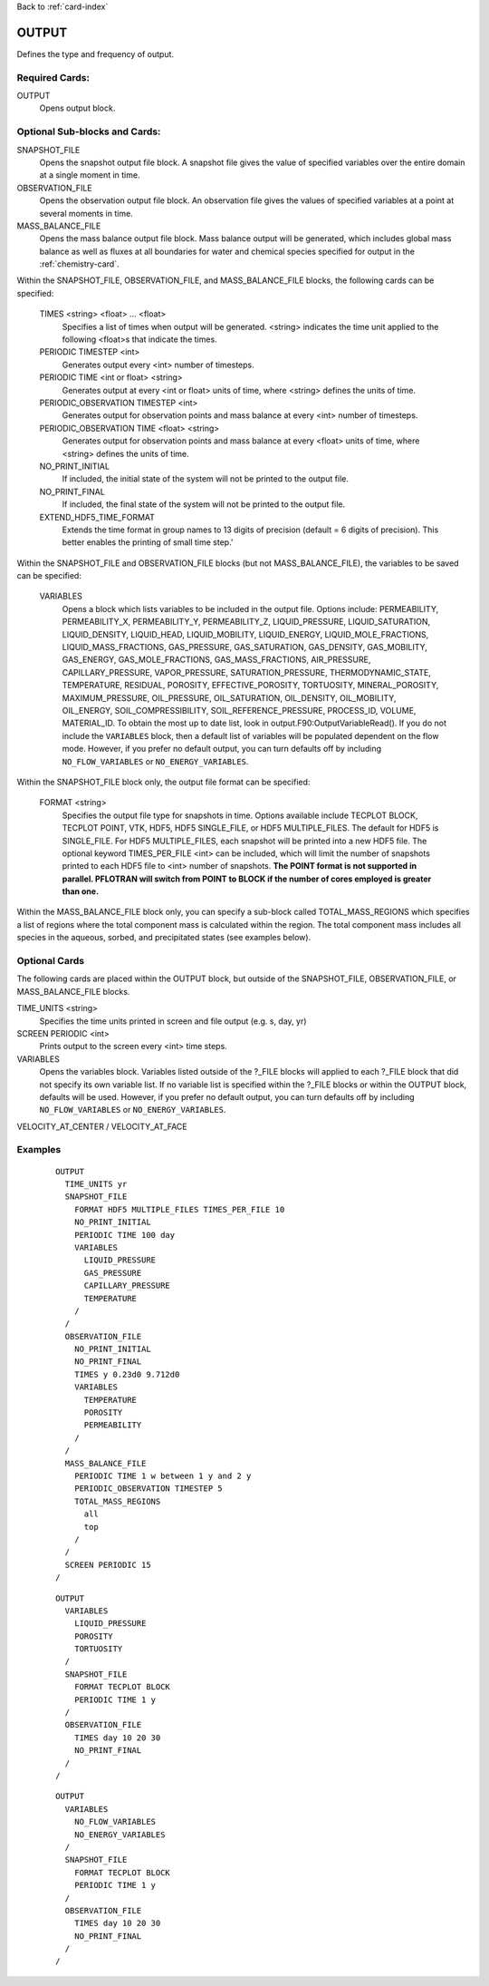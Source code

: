 Back to :ref:`card-index`

.. _output-card:

OUTPUT
====== 
Defines the type and frequency of output.

Required Cards:
---------------
OUTPUT
 Opens output block. 

Optional Sub-blocks and Cards:
-------------------------------

SNAPSHOT_FILE
 Opens the snapshot output file block. A snapshot file gives the value of 
 specified variables over the entire domain at a single moment in time.

OBSERVATION_FILE
 Opens the observation output file block. An observation file gives the values 
 of specified variables at a point at several moments in time.

MASS_BALANCE_FILE
 Opens the mass balance output file block. Mass balance output will be 
 generated, which includes global mass balance as well as fluxes at all 
 boundaries for water and chemical species specified for output in the 
 :ref:`chemistry-card`.

Within the SNAPSHOT_FILE, OBSERVATION_FILE, and MASS_BALANCE_FILE blocks, the 
following cards can be specified:

 TIMES <string> <float> ... <float>
  Specifies a list of times when output will be generated. <string> indicates 
  the time unit applied to the following <float>s that indicate the times.

 PERIODIC TIMESTEP <int> 
  Generates output every <int> number of timesteps.

 PERIODIC TIME <int or float> <string>
  Generates output at every <int or float> units of time, where <string> defines 
  the units of time.

 PERIODIC_OBSERVATION TIMESTEP <int>
  Generates output for observation points and mass balance at every <int> number of timesteps.

 PERIODIC_OBSERVATION TIME <float> <string>
  Generates output for observation points and mass balance at every <float> units of time, 
  where <string> defines the units of time.

 NO_PRINT_INITIAL
  If included, the initial state of the system will not be printed to the output 
  file.

 NO_PRINT_FINAL
  If included, the final state of the system will not be printed to the output 
  file.

 EXTEND_HDF5_TIME_FORMAT
  Extends the time format in group names to 13 digits of precision (default = 6   digits of precision).  This better enables the printing of small time step.'

Within the SNAPSHOT_FILE and OBSERVATION_FILE blocks (but not 
MASS_BALANCE_FILE), the variables to be saved can be specified:

 VARIABLES
  Opens a block which lists variables to be included in the output file. Options include: PERMEABILITY, PERMEABILITY_X, PERMEABILITY_Y, PERMEABILITY_Z, LIQUID_PRESSURE, LIQUID_SATURATION, LIQUID_DENSITY, LIQUID_HEAD, LIQUID_MOBILITY, LIQUID_ENERGY, LIQUID_MOLE_FRACTIONS, LIQUID_MASS_FRACTIONS, GAS_PRESSURE, GAS_SATURATION, GAS_DENSITY, GAS_MOBILITY, GAS_ENERGY, GAS_MOLE_FRACTIONS, GAS_MASS_FRACTIONS, AIR_PRESSURE, CAPILLARY_PRESSURE, VAPOR_PRESSURE, SATURATION_PRESSURE, THERMODYNAMIC_STATE, TEMPERATURE, RESIDUAL, POROSITY, EFFECTIVE_POROSITY, TORTUOSITY, MINERAL_POROSITY, MAXIMUM_PRESSURE, OIL_PRESSURE, OIL_SATURATION, OIL_DENSITY, OIL_MOBILITY, OIL_ENERGY, SOIL_COMPRESSIBILITY, SOIL_REFERENCE_PRESSURE, PROCESS_ID, VOLUME, MATERIAL_ID.  To obtain the most up to date list, look in output.F90:OutputVariableRead().
  If you do not include the ``VARIABLES`` block, then a default list of variables
  will be populated dependent on the flow mode. However, if you prefer no
  default output, you can turn defaults off by including ``NO_FLOW_VARIABLES`` 
  or ``NO_ENERGY_VARIABLES``.
  
Within the SNAPSHOT_FILE block only, the output file format can be specified:

 FORMAT <string>
  Specifies the output file type for snapshots in time. Options available include TECPLOT BLOCK, TECPLOT POINT, VTK, HDF5, HDF5 SINGLE_FILE, or HDF5 MULTIPLE_FILES.  The default for HDF5 is SINGLE_FILE. For HDF5 MULTIPLE_FILES, each snapshot will be printed into a new HDF5 file. The optional keyword TIMES_PER_FILE <int> can be included, which will limit the number of snapshots printed to each HDF5 file to <int> number of snapshots.  **The POINT format is not supported in parallel. PFLOTRAN will switch from POINT to BLOCK if the number of cores employed is greater than one.**

Within the MASS_BALANCE_FILE block only, you can specify a sub-block called 
TOTAL_MASS_REGIONS which specifies a list of regions where the total component 
mass is calculated within the region. The total component mass includes all 
species in the aqueous, sorbed, and precipitated states (see examples below).

Optional Cards
--------------
The following cards are placed within the OUTPUT block, but outside of the
SNAPSHOT_FILE, OBSERVATION_FILE, or MASS_BALANCE_FILE blocks. 

TIME_UNITS <string>
 Specifies the time units printed in screen and file output (e.g. s, day, yr)

SCREEN PERIODIC <int>
 Prints output to the screen every <int> time steps.

VARIABLES
 Opens the variables block. Variables listed outside of the ?_FILE blocks will applied to each ?_FILE block that did not specify its own variable list. If no variable list is specified within the ?_FILE blocks or within the OUTPUT block, defaults will be used.
 However, if you prefer no default output, you can turn defaults off by 
 including ``NO_FLOW_VARIABLES`` or ``NO_ENERGY_VARIABLES``.
 
VELOCITY_AT_CENTER / VELOCITY_AT_FACE


Examples
--------
 ::

  OUTPUT
    TIME_UNITS yr
    SNAPSHOT_FILE
      FORMAT HDF5 MULTIPLE_FILES TIMES_PER_FILE 10 
      NO_PRINT_INITIAL
      PERIODIC TIME 100 day
      VARIABLES
        LIQUID_PRESSURE
        GAS_PRESSURE
        CAPILLARY_PRESSURE
        TEMPERATURE
      /
    /
    OBSERVATION_FILE
      NO_PRINT_INITIAL
      NO_PRINT_FINAL
      TIMES y 0.23d0 9.712d0
      VARIABLES
        TEMPERATURE
        POROSITY
        PERMEABILITY
      /
    /
    MASS_BALANCE_FILE
      PERIODIC TIME 1 w between 1 y and 2 y
      PERIODIC_OBSERVATION TIMESTEP 5
      TOTAL_MASS_REGIONS
        all
        top
      /
    /
    SCREEN PERIODIC 15
  /

 ::

  OUTPUT
    VARIABLES
      LIQUID_PRESSURE
      POROSITY
      TORTUOSITY
    /
    SNAPSHOT_FILE
      FORMAT TECPLOT BLOCK
      PERIODIC TIME 1 y
    /
    OBSERVATION_FILE
      TIMES day 10 20 30
      NO_PRINT_FINAL
    /
  /

 ::

  OUTPUT
    VARIABLES
      NO_FLOW_VARIABLES
      NO_ENERGY_VARIABLES
    /
    SNAPSHOT_FILE
      FORMAT TECPLOT BLOCK
      PERIODIC TIME 1 y
    /
    OBSERVATION_FILE
      TIMES day 10 20 30
      NO_PRINT_FINAL
    /
  /
